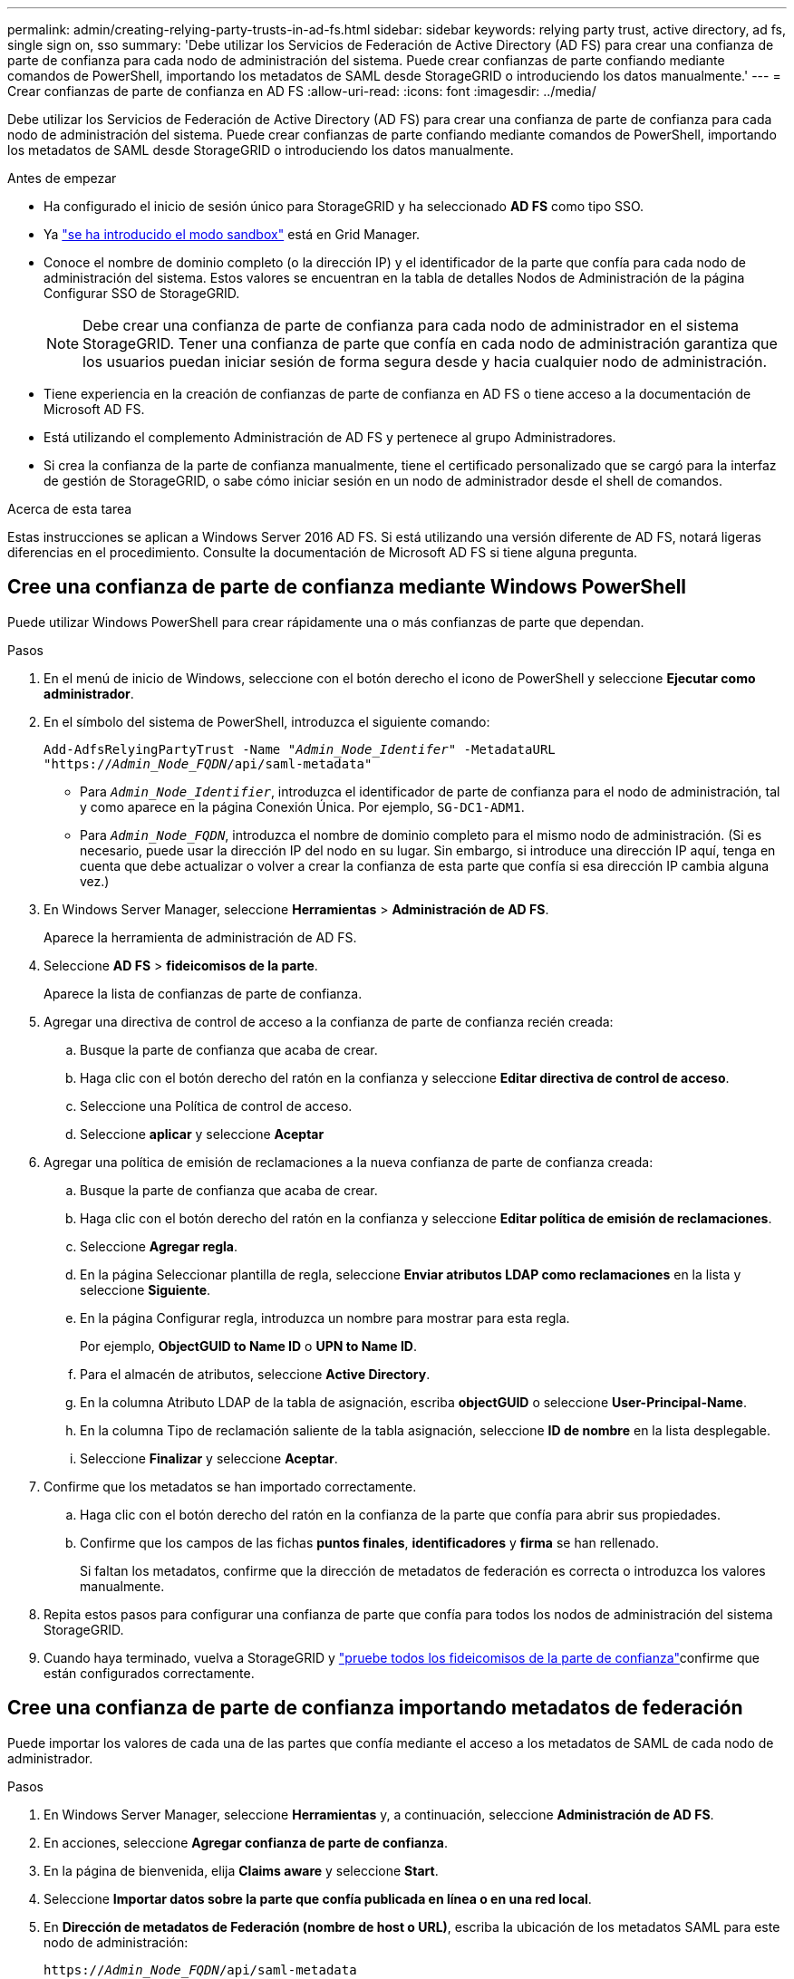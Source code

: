 ---
permalink: admin/creating-relying-party-trusts-in-ad-fs.html 
sidebar: sidebar 
keywords: relying party trust, active directory, ad fs, single sign on, sso 
summary: 'Debe utilizar los Servicios de Federación de Active Directory (AD FS) para crear una confianza de parte de confianza para cada nodo de administración del sistema. Puede crear confianzas de parte confiando mediante comandos de PowerShell, importando los metadatos de SAML desde StorageGRID o introduciendo los datos manualmente.' 
---
= Crear confianzas de parte de confianza en AD FS
:allow-uri-read: 
:icons: font
:imagesdir: ../media/


[role="lead"]
Debe utilizar los Servicios de Federación de Active Directory (AD FS) para crear una confianza de parte de confianza para cada nodo de administración del sistema. Puede crear confianzas de parte confiando mediante comandos de PowerShell, importando los metadatos de SAML desde StorageGRID o introduciendo los datos manualmente.

.Antes de empezar
* Ha configurado el inicio de sesión único para StorageGRID y ha seleccionado *AD FS* como tipo SSO.
* Ya link:../admin/configure-sso.html#enter-sandbox-mode-adfs["se ha introducido el modo sandbox"] está en Grid Manager.
* Conoce el nombre de dominio completo (o la dirección IP) y el identificador de la parte que confía para cada nodo de administración del sistema. Estos valores se encuentran en la tabla de detalles Nodos de Administración de la página Configurar SSO de StorageGRID.
+

NOTE: Debe crear una confianza de parte de confianza para cada nodo de administrador en el sistema StorageGRID. Tener una confianza de parte que confía en cada nodo de administración garantiza que los usuarios puedan iniciar sesión de forma segura desde y hacia cualquier nodo de administración.

* Tiene experiencia en la creación de confianzas de parte de confianza en AD FS o tiene acceso a la documentación de Microsoft AD FS.
* Está utilizando el complemento Administración de AD FS y pertenece al grupo Administradores.
* Si crea la confianza de la parte de confianza manualmente, tiene el certificado personalizado que se cargó para la interfaz de gestión de StorageGRID, o sabe cómo iniciar sesión en un nodo de administrador desde el shell de comandos.


.Acerca de esta tarea
Estas instrucciones se aplican a Windows Server 2016 AD FS. Si está utilizando una versión diferente de AD FS, notará ligeras diferencias en el procedimiento. Consulte la documentación de Microsoft AD FS si tiene alguna pregunta.



== Cree una confianza de parte de confianza mediante Windows PowerShell

Puede utilizar Windows PowerShell para crear rápidamente una o más confianzas de parte que dependan.

.Pasos
. En el menú de inicio de Windows, seleccione con el botón derecho el icono de PowerShell y seleccione *Ejecutar como administrador*.
. En el símbolo del sistema de PowerShell, introduzca el siguiente comando:
+
`Add-AdfsRelyingPartyTrust -Name "_Admin_Node_Identifer_" -MetadataURL "https://_Admin_Node_FQDN_/api/saml-metadata"`

+
** Para `_Admin_Node_Identifier_`, introduzca el identificador de parte de confianza para el nodo de administración, tal y como aparece en la página Conexión Única. Por ejemplo, `SG-DC1-ADM1`.
** Para `_Admin_Node_FQDN_`, introduzca el nombre de dominio completo para el mismo nodo de administración. (Si es necesario, puede usar la dirección IP del nodo en su lugar. Sin embargo, si introduce una dirección IP aquí, tenga en cuenta que debe actualizar o volver a crear la confianza de esta parte que confía si esa dirección IP cambia alguna vez.)


. En Windows Server Manager, seleccione *Herramientas* > *Administración de AD FS*.
+
Aparece la herramienta de administración de AD FS.

. Seleccione *AD FS* > *fideicomisos de la parte*.
+
Aparece la lista de confianzas de parte de confianza.

. Agregar una directiva de control de acceso a la confianza de parte de confianza recién creada:
+
.. Busque la parte de confianza que acaba de crear.
.. Haga clic con el botón derecho del ratón en la confianza y seleccione *Editar directiva de control de acceso*.
.. Seleccione una Política de control de acceso.
.. Seleccione *aplicar* y seleccione *Aceptar*


. Agregar una política de emisión de reclamaciones a la nueva confianza de parte de confianza creada:
+
.. Busque la parte de confianza que acaba de crear.
.. Haga clic con el botón derecho del ratón en la confianza y seleccione *Editar política de emisión de reclamaciones*.
.. Seleccione *Agregar regla*.
.. En la página Seleccionar plantilla de regla, seleccione *Enviar atributos LDAP como reclamaciones* en la lista y seleccione *Siguiente*.
.. En la página Configurar regla, introduzca un nombre para mostrar para esta regla.
+
Por ejemplo, *ObjectGUID to Name ID* o *UPN to Name ID*.

.. Para el almacén de atributos, seleccione *Active Directory*.
.. En la columna Atributo LDAP de la tabla de asignación, escriba *objectGUID* o seleccione *User-Principal-Name*.
.. En la columna Tipo de reclamación saliente de la tabla asignación, seleccione *ID de nombre* en la lista desplegable.
.. Seleccione *Finalizar* y seleccione *Aceptar*.


. Confirme que los metadatos se han importado correctamente.
+
.. Haga clic con el botón derecho del ratón en la confianza de la parte que confía para abrir sus propiedades.
.. Confirme que los campos de las fichas *puntos finales*, *identificadores* y *firma* se han rellenado.
+
Si faltan los metadatos, confirme que la dirección de metadatos de federación es correcta o introduzca los valores manualmente.



. Repita estos pasos para configurar una confianza de parte que confía para todos los nodos de administración del sistema StorageGRID.
. Cuando haya terminado, vuelva a StorageGRID y link:../admin/configure-sso.html#test-sso["pruebe todos los fideicomisos de la parte de confianza"]confirme que están configurados correctamente.




== Cree una confianza de parte de confianza importando metadatos de federación

Puede importar los valores de cada una de las partes que confía mediante el acceso a los metadatos de SAML de cada nodo de administrador.

.Pasos
. En Windows Server Manager, seleccione *Herramientas* y, a continuación, seleccione *Administración de AD FS*.
. En acciones, seleccione *Agregar confianza de parte de confianza*.
. En la página de bienvenida, elija *Claims aware* y seleccione *Start*.
. Seleccione *Importar datos sobre la parte que confía publicada en línea o en una red local*.
. En *Dirección de metadatos de Federación (nombre de host o URL)*, escriba la ubicación de los metadatos SAML para este nodo de administración:
+
`https://_Admin_Node_FQDN_/api/saml-metadata`

+
Para `_Admin_Node_FQDN_`, introduzca el nombre de dominio completo para el mismo nodo de administración. (Si es necesario, puede usar la dirección IP del nodo en su lugar. Sin embargo, si introduce una dirección IP aquí, tenga en cuenta que debe actualizar o volver a crear la confianza de esta parte que confía si esa dirección IP cambia alguna vez.)

. Complete el asistente Trust Party Trust, guarde la confianza de la parte que confía y cierre el asistente.
+

NOTE: Al introducir el nombre para mostrar, utilice el identificador de parte de confianza para el nodo de administración, exactamente como aparece en la página Single Sign-On en Grid Manager. Por ejemplo, `SG-DC1-ADM1`.

. Agregar una regla de reclamación:
+
.. Haga clic con el botón derecho del ratón en la confianza y seleccione *Editar política de emisión de reclamaciones*.
.. Seleccione *Agregar regla*:
.. En la página Seleccionar plantilla de regla, seleccione *Enviar atributos LDAP como reclamaciones* en la lista y seleccione *Siguiente*.
.. En la página Configurar regla, introduzca un nombre para mostrar para esta regla.
+
Por ejemplo, *ObjectGUID to Name ID* o *UPN to Name ID*.

.. Para el almacén de atributos, seleccione *Active Directory*.
.. En la columna Atributo LDAP de la tabla de asignación, escriba *objectGUID* o seleccione *User-Principal-Name*.
.. En la columna Tipo de reclamación saliente de la tabla asignación, seleccione *ID de nombre* en la lista desplegable.
.. Seleccione *Finalizar* y seleccione *Aceptar*.


. Confirme que los metadatos se han importado correctamente.
+
.. Haga clic con el botón derecho del ratón en la confianza de la parte que confía para abrir sus propiedades.
.. Confirme que los campos de las fichas *puntos finales*, *identificadores* y *firma* se han rellenado.
+
Si faltan los metadatos, confirme que la dirección de metadatos de federación es correcta o introduzca los valores manualmente.



. Repita estos pasos para configurar una confianza de parte que confía para todos los nodos de administración del sistema StorageGRID.
. Cuando haya terminado, vuelva a StorageGRID y link:../admin/configure-sso.html#test-sso["pruebe todos los fideicomisos de la parte de confianza"]confirme que están configurados correctamente.




== Cree una confianza de parte de confianza manualmente

Si elige no importar los datos de las confianzas de la pieza de confianza, puede introducir los valores manualmente.

.Pasos
. En Windows Server Manager, seleccione *Herramientas* y, a continuación, seleccione *Administración de AD FS*.
. En acciones, seleccione *Agregar confianza de parte de confianza*.
. En la página de bienvenida, elija *Claims aware* y seleccione *Start*.
. Seleccione *introducir datos sobre la parte que confía manualmente* y seleccione *Siguiente*.
. Complete el asistente Trust Party Trust:
+
.. Introduzca un nombre de visualización para este nodo de administración.
+
Para obtener coherencia, utilice el identificador de parte de confianza para el nodo de administración, exactamente como aparece en la página de inicio de sesión único en Grid Manager. Por ejemplo, `SG-DC1-ADM1`.

.. Omitir el paso para configurar un certificado de cifrado de token opcional.
.. En la página Configurar URL, seleccione la casilla de verificación *Habilitar soporte para el protocolo WebSSO de SAML 2,0*.
.. Escriba la URL del extremo de servicio SAML para el nodo de administración:
+
`https://_Admin_Node_FQDN_/api/saml-response`

+
Para `_Admin_Node_FQDN_`, introduzca el nombre de dominio completo para el nodo de administración. (Si es necesario, puede usar la dirección IP del nodo en su lugar. Sin embargo, si introduce una dirección IP aquí, tenga en cuenta que debe actualizar o volver a crear la confianza de esta parte que confía si esa dirección IP cambia alguna vez.)

.. En la página Configurar identificadores, especifique el identificador de parte que confía para el mismo nodo de administración:
+
`_Admin_Node_Identifier_`

+
Para `_Admin_Node_Identifier_`, introduzca el identificador de parte de confianza para el nodo de administración, tal y como aparece en la página Conexión Única. Por ejemplo, `SG-DC1-ADM1`.

.. Revise la configuración, guarde la confianza de la parte que confía y cierre el asistente.
+
Aparecerá el cuadro de diálogo Editar directiva de emisión de reclamaciones.

+

NOTE: Si el cuadro de diálogo no aparece, haga clic con el botón derecho del ratón en la confianza y seleccione *Editar directiva de emisión de reclamaciones*.



. Para iniciar el asistente para reglas de reclamación, seleccione *Agregar regla*:
+
.. En la página Seleccionar plantilla de regla, seleccione *Enviar atributos LDAP como reclamaciones* en la lista y seleccione *Siguiente*.
.. En la página Configurar regla, introduzca un nombre para mostrar para esta regla.
+
Por ejemplo, *ObjectGUID to Name ID* o *UPN to Name ID*.

.. Para el almacén de atributos, seleccione *Active Directory*.
.. En la columna Atributo LDAP de la tabla de asignación, escriba *objectGUID* o seleccione *User-Principal-Name*.
.. En la columna Tipo de reclamación saliente de la tabla asignación, seleccione *ID de nombre* en la lista desplegable.
.. Seleccione *Finalizar* y seleccione *Aceptar*.


. Haga clic con el botón derecho del ratón en la confianza de la parte que confía para abrir sus propiedades.
. En la ficha *endpoints*, configure el extremo para un único cierre de sesión (SLO):
+
.. Seleccione *Añadir SAML*.
.. Seleccione *Tipo de extremo* > *SAML Logout*.
.. Seleccione *enlace* > *Redirigir*.
.. En el campo *Trusted URL*, introduzca la dirección URL utilizada para cerrar sesión único (SLO) desde este nodo de administración:
+
`https://_Admin_Node_FQDN_/api/saml-logout`

+
Para `_Admin_Node_FQDN_`, introduzca el nombre de dominio completo del nodo de administración. (Si es necesario, puede usar la dirección IP del nodo en su lugar. Sin embargo, si introduce una dirección IP aquí, tenga en cuenta que debe actualizar o volver a crear la confianza de esta parte que confía si esa dirección IP cambia alguna vez.)

.. Seleccione *OK*.


. En la ficha *firma*, especifique el certificado de firma para esta confianza de parte de confianza:
+
.. Agregue el certificado personalizado:
+
*** Si posee el certificado de gestión personalizado cargado en StorageGRID, seleccione ese certificado.
*** Si no tiene el certificado personalizado, inicie sesión en el nodo de administración, vaya al `/var/local/mgmt-api` directorio del nodo de administración y agregue el `custom-server.crt` archivo de certificado.
+

NOTE: (`server.crt`No se recomienda utilizar el certificado por defecto del nodo de administración ). Si falla el nodo de administración, el certificado predeterminado se regenerará al recuperar el nodo y deberá actualizar la confianza de la parte de confianza.



.. Seleccione *aplicar* y seleccione *Aceptar*.
+
Las propiedades de la parte de confianza se guardan y cierran.



. Repita estos pasos para configurar una confianza de parte que confía para todos los nodos de administración del sistema StorageGRID.
. Cuando haya terminado, vuelva a StorageGRID y link:../admin/configure-sso.html#test-sso["pruebe todos los fideicomisos de la parte de confianza"]confirme que están configurados correctamente.

